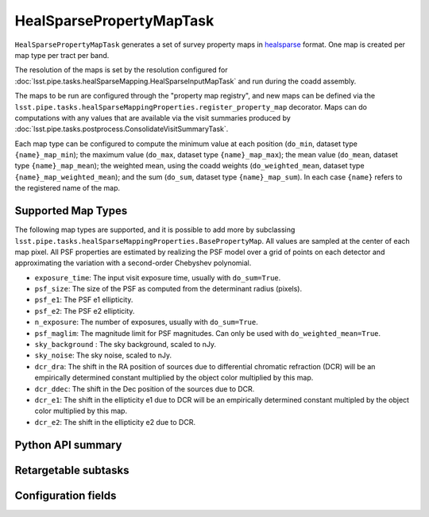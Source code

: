 .. lsst-task-topic:: lsst.pipe.tasks.healSparseMapping.HealSparsePropertyMapTask

#########################
HealSparsePropertyMapTask
#########################

``HealSparsePropertyMapTask`` generates a set of survey property maps in `healsparse <https://healsparse.readthedocs.io/en/stable>`_ format.
One map is created per map type per tract per band.

The resolution of the maps is set by the resolution configured for :doc:`lsst.pipe.tasks.healSparseMapping.HealSparseInputMapTask` and run during the coadd assembly.

The maps to be run are configured through the "property map registry", and new maps can be defined via the ``lsst.pipe.tasks.healSparseMappingProperties.register_property_map`` decorator.
Maps can do computations with any values that are available via the visit summaries produced by :doc:`lsst.pipe.tasks.postprocess.ConsolidateVisitSummaryTask`.

Each map type can be configured to compute the minimum value at each position (``do_min``, dataset type ``{name}_map_min``); the maximum value (``do_max``, dataset type ``{name}_map_max``); the mean value (``do_mean``, dataset type ``{name}_map_mean``); the weighted mean, using the coadd weights (``do_weighted_mean``, dataset type ``{name}_map_weighted_mean``); and the sum (``do_sum``, dataset type ``{name}_map_sum``).
In each case ``{name}`` refers to the registered name of the map.

Supported Map Types
===================
The following map types are supported, and it is possible to add more by subclassing ``lsst.pipe.tasks.healSparseMappingProperties.BasePropertyMap``.
All values are sampled at the center of each map pixel.
All PSF properties are estimated by realizing the PSF model over a grid of points on each detector and approximating the variation with a second-order Chebyshev polynomial.

- ``exposure_time``: The input visit exposure time, usually with ``do_sum=True``.
- ``psf_size``: The size of the PSF as computed from the determinant radius (pixels).
- ``psf_e1``: The PSF e1 ellipticity.
- ``psf_e2``: The PSF e2 ellipticity.
- ``n_exposure``: The number of exposures, usually with ``do_sum=True``.
- ``psf_maglim``: The magnitude limit for PSF magnitudes.  Can only be used with ``do_weighted_mean=True``.
- ``sky_background`` : The sky background, scaled to nJy.
- ``sky_noise``: The sky noise, scaled to nJy.
- ``dcr_dra``: The shift in the RA position of sources due to differential chromatic refraction (DCR) will be an empirically determined constant multiplied by the object color multiplied by this map.
- ``dcr_ddec``: The shift in the Dec position of the sources due to DCR.
- ``dcr_e1``: The shift in the ellipticity e1 due to DCR will be an empirically determined constant multipled by the object color multiplied by this map.
- ``dcr_e2``: The shift in the ellipticity e2 due to DCR.

.. _lsst.pipe.tasks.healSparseMapping.HealSparsePropertyMapTask-api:

Python API summary
==================

.. lsst-task-api-summary:: lsst.pipe.tasks.healSparseMapping.HealSparsePropertyMapTask

.. _lsst.pipe.tasks.healSparseMapping.HealSparsePropertyMapTask-subtasks:

Retargetable subtasks
=====================

.. lsst-task-config-subtasks:: lsst.pipe.tasks.healSparseMapping.HealSparsePropertyMapTask

.. _lsst.pipe.tasks.healSparseMapping.HealSparsePropertyMapTask-fields:

Configuration fields
====================

.. lsst-task-config-fields:: lsst.pipe.tasks.healSparseMapping.HealSparsePropertyMapTask
